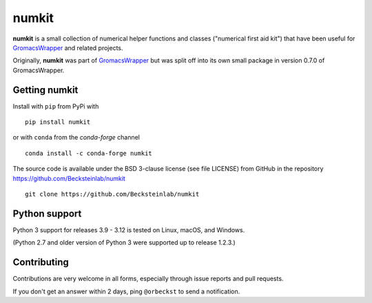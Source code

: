 ======
numkit
======

|docs| |build| |cov| |anaconda|

**numkit** is a small collection of numerical helper functions and
classes ("numerical first aid kit") that have been useful for
GromacsWrapper_ and related projects.

Originally, **numkit** was part of GromacsWrapper_ but was split off
into its own small package in version 0.7.0 of GromacsWrapper.

.. _GromacsWrapper: https://gromacswrapper.readthedocs.org/


Getting numkit
==============

Install with ``pip`` from PyPi with ::

    pip install numkit

or with ``conda`` from the *conda-forge* channel ::

   conda install -c conda-forge numkit

The source code is available under the BSD 3-clause license (see file
LICENSE) from GitHub in the repository
https://github.com/Becksteinlab/numkit ::

  git clone https://github.com/Becksteinlab/numkit

Python support
==============

Python 3 support for releases 3.9 - 3.12 is tested on Linux, macOS,
and Windows.

(Python 2.7 and older version of Python 3 were supported up to release 1.2.3.)

Contributing
============

Contributions are very welcome in all forms, especially through issue
reports and pull requests.

If you don't get an answer within 2 days, ping ``@orbeckst`` to send a
notification.


.. |build| image:: https://github.com/Becksteinlab/numkit/actions/workflows/ci.yaml/badge.svg?branch=main
   :alt: Build status
   :target: https://github.com/Becksteinlab/numkit/actions/workflows/ci.yaml
   
.. |docs| image:: https://readthedocs.org/projects/numkit/badge/?version=latest
   :target: https://numkit.readthedocs.org/en/latest/?badge=latest
   :alt: Documentation
   
.. |cov| image:: https://codecov.io/gh/Becksteinlab/numkit/branch/main/graph/badge.svg
   :target: https://codecov.io/gh/Becksteinlab/numkit?branch=main
   :alt: Code Coverage

.. |anaconda| image:: https://anaconda.org/conda-forge/numkit/badges/version.svg
   :target: https://anaconda.org/conda-forge/numkit
   :alt: Anaconda package
